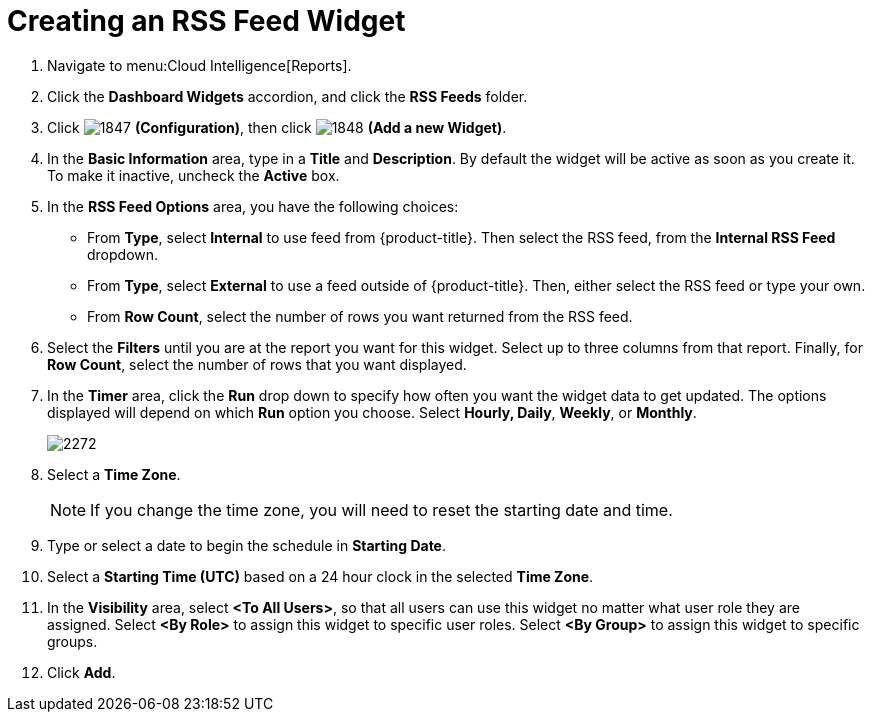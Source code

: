 [[_to_create_an_rss_feed_widget]]
= Creating an RSS Feed Widget

. Navigate to menu:Cloud Intelligence[Reports].
. Click the *Dashboard Widgets* accordion, and click the *RSS Feeds* folder.
. Click  image:images/1847.png[] *(Configuration)*, then click  image:images/1848.png[] *(Add a new Widget)*.
. In the *Basic Information* area, type in a *Title* and *Description*.
  By default the widget will be active as soon as you create it.
  To make it inactive, uncheck the *Active* box.
. In the *RSS Feed Options* area, you have the following choices:
+
* From *Type*, select *Internal* to use feed from {product-title}.
  Then select the RSS feed, from the *Internal RSS Feed* dropdown.
* From *Type*, select *External* to use a feed outside of {product-title}.
  Then, either select the RSS feed or type your own.
* From *Row Count*, select the number of rows you want returned from the RSS feed.

. Select the *Filters* until you are at the report you want for this widget.
  Select up to three columns from that report.
  Finally, for *Row Count*, select the number of rows that you want displayed.
. In the *Timer* area, click the *Run* drop down to specify how often you want the widget data to get updated.
  The options displayed will depend on which *Run* option you choose.
  Select *Hourly, Daily*, *Weekly*, or *Monthly*.
+

image::images/2272.png[]

. Select a *Time Zone*.
+
NOTE: If you change the time zone, you will need to reset the starting date and time.

. Type or select a date to begin the schedule in *Starting Date*.
. Select a *Starting Time (UTC)* based on a 24 hour clock in the selected *Time Zone*.
. In the *Visibility* area, select *<To All Users>*, so that all users can use this widget no matter what user role they are assigned.
  Select *<By Role>* to assign this widget to specific user roles.
  Select *<By Group>* to assign this widget to specific groups.
. Click *Add*.
